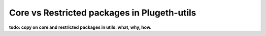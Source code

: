 .. _core_restricted:

============================================
Core vs Restricted packages in Plugeth-utils
============================================

**todo: copy on core and restricted packages in utils. what, why, how.**
